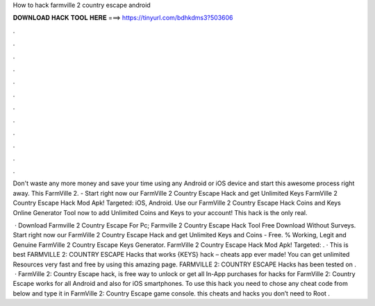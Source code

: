 How to hack farmville 2 country escape android



𝐃𝐎𝐖𝐍𝐋𝐎𝐀𝐃 𝐇𝐀𝐂𝐊 𝐓𝐎𝐎𝐋 𝐇𝐄𝐑𝐄 ===> https://tinyurl.com/bdhkdms3?503606



.



.



.



.



.



.



.



.



.



.



.



.

Don't waste any more money and save your time using any Android or iOS device and start this awesome process right away. This FarmVille 2. - Start right now our FarmVille 2 Country Escape Hack and get Unlimited Keys FarmVille 2 Country Escape Hack Mod Apk! Targeted: iOS, Android. Use our FarmVille 2 Country Escape Hack Coins and Keys Online Generator Tool now to add Unlimited Coins and Keys to your account! This hack is the only real.

 · Download Farmville 2 Country Escape For Pc; Farmville 2 Country Escape Hack Tool Free Download Without Surveys. Start right now our FarmVille 2 Country Escape Hack and get Unlimited Keys and Coins - Free. % Working, Legit and Genuine FarmVille 2 Country Escape Keys Generator. FarmVille 2 Country Escape Hack Mod Apk! Targeted: . · This is best FARMVILLE 2: COUNTRY ESCAPE Hacks that works {KEYS} hack – cheats app ever made! You can get unlimited Resources very fast and free by using this amazing page. FARMVILLE 2: COUNTRY ESCAPE Hacks has been tested on .  · FarmVille 2: Country Escape hack, is free way to unlock or get all In-App purchases for  hacks for FarmVille 2: Country Escape works for all Android and also for iOS smartphones. To use this hack you need to chose any cheat code from below and type it in FarmVille 2: Country Escape game console. this cheats and hacks you don’t need to Root .
